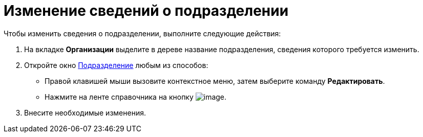 = Изменение сведений о подразделении

.Чтобы изменить сведения о подразделении, выполните следующие действия:
. На вкладке *Организации* выделите в дереве название подразделения, сведения которого требуется изменить.
. Откройте окно xref:part_Department_add.adoc#depts[Подразделение] любым из способов:
+
* Правой клавишей мыши вызовите контекстное меню, затем выберите команду *Редактировать*.
* Нажмите на ленте справочника на кнопку image:buttons/part_department_change.png[image].
. Внесите необходимые изменения.
